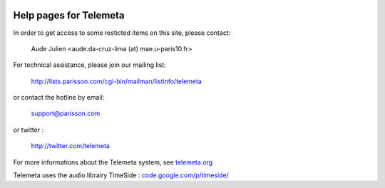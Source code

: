 .. image:: images/help.png
    :align: left

========================
Help pages for Telemeta
========================

In order to get access to some resticted items on this site, please contact:
    
    Aude Julien <aude.da-cruz-lima (at) mae.u-paris10.fr>

For technical assistance, please join our mailing list:
        
    `http://lists.parisson.com/cgi-bin/mailman/listinfo/telemeta <http://lists.parisson.com/cgi-bin/mailman/listinfo/telemeta>`_
        
or contact the hotline by email:
            
     support@parisson.com
            
or twitter :
                
    `http://twitter.com/telemeta <http://twitter.com/telemeta>`_

For more informations about the Telemeta system, see `telemeta.org <http://telemeta.org>`_

Telemeta uses the audio librairy TimeSide : `code.google.com/p/timeside/ <http://code.google.com/p/timeside/>`_